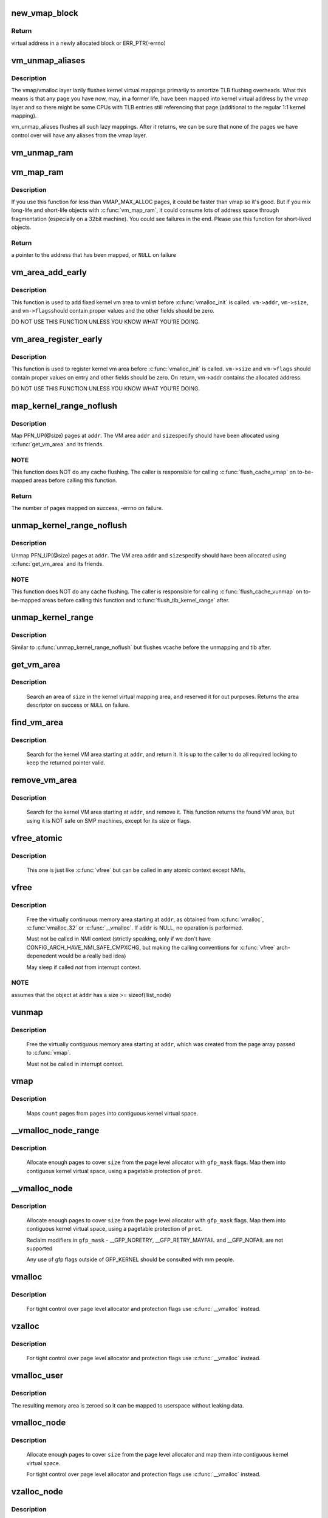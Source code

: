 .. -*- coding: utf-8; mode: rst -*-
.. src-file: mm/vmalloc.c

.. _`new_vmap_block`:

new_vmap_block
==============

.. c:function:: void *new_vmap_block(unsigned int order, gfp_t gfp_mask)

    allocates new vmap_block and occupies 2^order pages in this block. Of course pages number can't exceed VMAP_BBMAP_BITS

    :param order:
        how many 2^order pages should be occupied in newly allocated block
    :type order: unsigned int

    :param gfp_mask:
        flags for the page level allocator
    :type gfp_mask: gfp_t

.. _`new_vmap_block.return`:

Return
------

virtual address in a newly allocated block or ERR_PTR(-errno)

.. _`vm_unmap_aliases`:

vm_unmap_aliases
================

.. c:function:: void vm_unmap_aliases( void)

    unmap outstanding lazy aliases in the vmap layer

    :param void:
        no arguments
    :type void: 

.. _`vm_unmap_aliases.description`:

Description
-----------

The vmap/vmalloc layer lazily flushes kernel virtual mappings primarily
to amortize TLB flushing overheads. What this means is that any page you
have now, may, in a former life, have been mapped into kernel virtual
address by the vmap layer and so there might be some CPUs with TLB entries
still referencing that page (additional to the regular 1:1 kernel mapping).

vm_unmap_aliases flushes all such lazy mappings. After it returns, we can
be sure that none of the pages we have control over will have any aliases
from the vmap layer.

.. _`vm_unmap_ram`:

vm_unmap_ram
============

.. c:function:: void vm_unmap_ram(const void *mem, unsigned int count)

    unmap linear kernel address space set up by vm_map_ram

    :param mem:
        the pointer returned by vm_map_ram
    :type mem: const void \*

    :param count:
        the count passed to that vm_map_ram call (cannot unmap partial)
    :type count: unsigned int

.. _`vm_map_ram`:

vm_map_ram
==========

.. c:function:: void *vm_map_ram(struct page **pages, unsigned int count, int node, pgprot_t prot)

    map pages linearly into kernel virtual address (vmalloc space)

    :param pages:
        an array of pointers to the pages to be mapped
    :type pages: struct page \*\*

    :param count:
        number of pages
    :type count: unsigned int

    :param node:
        prefer to allocate data structures on this node
    :type node: int

    :param prot:
        memory protection to use. PAGE_KERNEL for regular RAM
    :type prot: pgprot_t

.. _`vm_map_ram.description`:

Description
-----------

If you use this function for less than VMAP_MAX_ALLOC pages, it could be
faster than vmap so it's good.  But if you mix long-life and short-life
objects with \ :c:func:`vm_map_ram`\ , it could consume lots of address space through
fragmentation (especially on a 32bit machine).  You could see failures in
the end.  Please use this function for short-lived objects.

.. _`vm_map_ram.return`:

Return
------

a pointer to the address that has been mapped, or \ ``NULL``\  on failure

.. _`vm_area_add_early`:

vm_area_add_early
=================

.. c:function:: void vm_area_add_early(struct vm_struct *vm)

    add vmap area early during boot

    :param vm:
        vm_struct to add
    :type vm: struct vm_struct \*

.. _`vm_area_add_early.description`:

Description
-----------

This function is used to add fixed kernel vm area to vmlist before
\ :c:func:`vmalloc_init`\  is called.  \ ``vm->addr``\ , \ ``vm->size``\ , and \ ``vm->flags``\ 
should contain proper values and the other fields should be zero.

DO NOT USE THIS FUNCTION UNLESS YOU KNOW WHAT YOU'RE DOING.

.. _`vm_area_register_early`:

vm_area_register_early
======================

.. c:function:: void vm_area_register_early(struct vm_struct *vm, size_t align)

    register vmap area early during boot

    :param vm:
        vm_struct to register
    :type vm: struct vm_struct \*

    :param align:
        requested alignment
    :type align: size_t

.. _`vm_area_register_early.description`:

Description
-----------

This function is used to register kernel vm area before
\ :c:func:`vmalloc_init`\  is called.  \ ``vm->size``\  and \ ``vm->flags``\  should contain
proper values on entry and other fields should be zero.  On return,
vm->addr contains the allocated address.

DO NOT USE THIS FUNCTION UNLESS YOU KNOW WHAT YOU'RE DOING.

.. _`map_kernel_range_noflush`:

map_kernel_range_noflush
========================

.. c:function:: int map_kernel_range_noflush(unsigned long addr, unsigned long size, pgprot_t prot, struct page **pages)

    map kernel VM area with the specified pages

    :param addr:
        start of the VM area to map
    :type addr: unsigned long

    :param size:
        size of the VM area to map
    :type size: unsigned long

    :param prot:
        page protection flags to use
    :type prot: pgprot_t

    :param pages:
        pages to map
    :type pages: struct page \*\*

.. _`map_kernel_range_noflush.description`:

Description
-----------

Map PFN_UP(@size) pages at \ ``addr``\ .  The VM area \ ``addr``\  and \ ``size``\ 
specify should have been allocated using \ :c:func:`get_vm_area`\  and its
friends.

.. _`map_kernel_range_noflush.note`:

NOTE
----

This function does NOT do any cache flushing.  The caller is
responsible for calling \ :c:func:`flush_cache_vmap`\  on to-be-mapped areas
before calling this function.

.. _`map_kernel_range_noflush.return`:

Return
------

The number of pages mapped on success, -errno on failure.

.. _`unmap_kernel_range_noflush`:

unmap_kernel_range_noflush
==========================

.. c:function:: void unmap_kernel_range_noflush(unsigned long addr, unsigned long size)

    unmap kernel VM area

    :param addr:
        start of the VM area to unmap
    :type addr: unsigned long

    :param size:
        size of the VM area to unmap
    :type size: unsigned long

.. _`unmap_kernel_range_noflush.description`:

Description
-----------

Unmap PFN_UP(@size) pages at \ ``addr``\ .  The VM area \ ``addr``\  and \ ``size``\ 
specify should have been allocated using \ :c:func:`get_vm_area`\  and its
friends.

.. _`unmap_kernel_range_noflush.note`:

NOTE
----

This function does NOT do any cache flushing.  The caller is
responsible for calling \ :c:func:`flush_cache_vunmap`\  on to-be-mapped areas
before calling this function and \ :c:func:`flush_tlb_kernel_range`\  after.

.. _`unmap_kernel_range`:

unmap_kernel_range
==================

.. c:function:: void unmap_kernel_range(unsigned long addr, unsigned long size)

    unmap kernel VM area and flush cache and TLB

    :param addr:
        start of the VM area to unmap
    :type addr: unsigned long

    :param size:
        size of the VM area to unmap
    :type size: unsigned long

.. _`unmap_kernel_range.description`:

Description
-----------

Similar to \ :c:func:`unmap_kernel_range_noflush`\  but flushes vcache before
the unmapping and tlb after.

.. _`get_vm_area`:

get_vm_area
===========

.. c:function:: struct vm_struct *get_vm_area(unsigned long size, unsigned long flags)

    reserve a contiguous kernel virtual area

    :param size:
        size of the area
    :type size: unsigned long

    :param flags:
        \ ``VM_IOREMAP``\  for I/O mappings or VM_ALLOC
    :type flags: unsigned long

.. _`get_vm_area.description`:

Description
-----------

     Search an area of \ ``size``\  in the kernel virtual mapping area,
     and reserved it for out purposes.  Returns the area descriptor
     on success or \ ``NULL``\  on failure.

.. _`find_vm_area`:

find_vm_area
============

.. c:function:: struct vm_struct *find_vm_area(const void *addr)

    find a continuous kernel virtual area

    :param addr:
        base address
    :type addr: const void \*

.. _`find_vm_area.description`:

Description
-----------

     Search for the kernel VM area starting at \ ``addr``\ , and return it.
     It is up to the caller to do all required locking to keep the returned
     pointer valid.

.. _`remove_vm_area`:

remove_vm_area
==============

.. c:function:: struct vm_struct *remove_vm_area(const void *addr)

    find and remove a continuous kernel virtual area

    :param addr:
        base address
    :type addr: const void \*

.. _`remove_vm_area.description`:

Description
-----------

     Search for the kernel VM area starting at \ ``addr``\ , and remove it.
     This function returns the found VM area, but using it is NOT safe
     on SMP machines, except for its size or flags.

.. _`vfree_atomic`:

vfree_atomic
============

.. c:function:: void vfree_atomic(const void *addr)

    release memory allocated by \ :c:func:`vmalloc`\ 

    :param addr:
        memory base address
    :type addr: const void \*

.. _`vfree_atomic.description`:

Description
-----------

     This one is just like \ :c:func:`vfree`\  but can be called in any atomic context
     except NMIs.

.. _`vfree`:

vfree
=====

.. c:function:: void vfree(const void *addr)

    release memory allocated by \ :c:func:`vmalloc`\ 

    :param addr:
        memory base address
    :type addr: const void \*

.. _`vfree.description`:

Description
-----------

     Free the virtually continuous memory area starting at \ ``addr``\ , as
     obtained from \ :c:func:`vmalloc`\ , \ :c:func:`vmalloc_32`\  or \ :c:func:`__vmalloc`\ . If \ ``addr``\  is
     NULL, no operation is performed.

     Must not be called in NMI context (strictly speaking, only if we don't
     have CONFIG_ARCH_HAVE_NMI_SAFE_CMPXCHG, but making the calling
     conventions for \ :c:func:`vfree`\  arch-depenedent would be a really bad idea)

     May sleep if called *not* from interrupt context.

.. _`vfree.note`:

NOTE
----

assumes that the object at \ ``addr``\  has a size >= sizeof(llist_node)

.. _`vunmap`:

vunmap
======

.. c:function:: void vunmap(const void *addr)

    release virtual mapping obtained by \ :c:func:`vmap`\ 

    :param addr:
        memory base address
    :type addr: const void \*

.. _`vunmap.description`:

Description
-----------

     Free the virtually contiguous memory area starting at \ ``addr``\ ,
     which was created from the page array passed to \ :c:func:`vmap`\ .

     Must not be called in interrupt context.

.. _`vmap`:

vmap
====

.. c:function:: void *vmap(struct page **pages, unsigned int count, unsigned long flags, pgprot_t prot)

    map an array of pages into virtually contiguous space

    :param pages:
        array of page pointers
    :type pages: struct page \*\*

    :param count:
        number of pages to map
    :type count: unsigned int

    :param flags:
        vm_area->flags
    :type flags: unsigned long

    :param prot:
        page protection for the mapping
    :type prot: pgprot_t

.. _`vmap.description`:

Description
-----------

     Maps \ ``count``\  pages from \ ``pages``\  into contiguous kernel virtual
     space.

.. _`__vmalloc_node_range`:

__vmalloc_node_range
====================

.. c:function:: void *__vmalloc_node_range(unsigned long size, unsigned long align, unsigned long start, unsigned long end, gfp_t gfp_mask, pgprot_t prot, unsigned long vm_flags, int node, const void *caller)

    allocate virtually contiguous memory

    :param size:
        allocation size
    :type size: unsigned long

    :param align:
        desired alignment
    :type align: unsigned long

    :param start:
        vm area range start
    :type start: unsigned long

    :param end:
        vm area range end
    :type end: unsigned long

    :param gfp_mask:
        flags for the page level allocator
    :type gfp_mask: gfp_t

    :param prot:
        protection mask for the allocated pages
    :type prot: pgprot_t

    :param vm_flags:
        additional vm area flags (e.g. \ ``VM_NO_GUARD``\ )
    :type vm_flags: unsigned long

    :param node:
        node to use for allocation or NUMA_NO_NODE
    :type node: int

    :param caller:
        caller's return address
    :type caller: const void \*

.. _`__vmalloc_node_range.description`:

Description
-----------

     Allocate enough pages to cover \ ``size``\  from the page level
     allocator with \ ``gfp_mask``\  flags.  Map them into contiguous
     kernel virtual space, using a pagetable protection of \ ``prot``\ .

.. _`__vmalloc_node`:

__vmalloc_node
==============

.. c:function:: void *__vmalloc_node(unsigned long size, unsigned long align, gfp_t gfp_mask, pgprot_t prot, int node, const void *caller)

    allocate virtually contiguous memory

    :param size:
        allocation size
    :type size: unsigned long

    :param align:
        desired alignment
    :type align: unsigned long

    :param gfp_mask:
        flags for the page level allocator
    :type gfp_mask: gfp_t

    :param prot:
        protection mask for the allocated pages
    :type prot: pgprot_t

    :param node:
        node to use for allocation or NUMA_NO_NODE
    :type node: int

    :param caller:
        caller's return address
    :type caller: const void \*

.. _`__vmalloc_node.description`:

Description
-----------

     Allocate enough pages to cover \ ``size``\  from the page level
     allocator with \ ``gfp_mask``\  flags.  Map them into contiguous
     kernel virtual space, using a pagetable protection of \ ``prot``\ .

     Reclaim modifiers in \ ``gfp_mask``\  - __GFP_NORETRY, __GFP_RETRY_MAYFAIL
     and __GFP_NOFAIL are not supported

     Any use of gfp flags outside of GFP_KERNEL should be consulted
     with mm people.

.. _`vmalloc`:

vmalloc
=======

.. c:function:: void *vmalloc(unsigned long size)

    allocate virtually contiguous memory

    :param size:
        allocation size
        Allocate enough pages to cover \ ``size``\  from the page level
        allocator and map them into contiguous kernel virtual space.
    :type size: unsigned long

.. _`vmalloc.description`:

Description
-----------

     For tight control over page level allocator and protection flags
     use \ :c:func:`__vmalloc`\  instead.

.. _`vzalloc`:

vzalloc
=======

.. c:function:: void *vzalloc(unsigned long size)

    allocate virtually contiguous memory with zero fill

    :param size:
        allocation size
        Allocate enough pages to cover \ ``size``\  from the page level
        allocator and map them into contiguous kernel virtual space.
        The memory allocated is set to zero.
    :type size: unsigned long

.. _`vzalloc.description`:

Description
-----------

     For tight control over page level allocator and protection flags
     use \ :c:func:`__vmalloc`\  instead.

.. _`vmalloc_user`:

vmalloc_user
============

.. c:function:: void *vmalloc_user(unsigned long size)

    allocate zeroed virtually contiguous memory for userspace

    :param size:
        allocation size
    :type size: unsigned long

.. _`vmalloc_user.description`:

Description
-----------

The resulting memory area is zeroed so it can be mapped to userspace
without leaking data.

.. _`vmalloc_node`:

vmalloc_node
============

.. c:function:: void *vmalloc_node(unsigned long size, int node)

    allocate memory on a specific node

    :param size:
        allocation size
    :type size: unsigned long

    :param node:
        numa node
    :type node: int

.. _`vmalloc_node.description`:

Description
-----------

     Allocate enough pages to cover \ ``size``\  from the page level
     allocator and map them into contiguous kernel virtual space.

     For tight control over page level allocator and protection flags
     use \ :c:func:`__vmalloc`\  instead.

.. _`vzalloc_node`:

vzalloc_node
============

.. c:function:: void *vzalloc_node(unsigned long size, int node)

    allocate memory on a specific node with zero fill

    :param size:
        allocation size
    :type size: unsigned long

    :param node:
        numa node
    :type node: int

.. _`vzalloc_node.description`:

Description
-----------

Allocate enough pages to cover \ ``size``\  from the page level
allocator and map them into contiguous kernel virtual space.
The memory allocated is set to zero.

For tight control over page level allocator and protection flags
use \ :c:func:`__vmalloc_node`\  instead.

.. _`vmalloc_exec`:

vmalloc_exec
============

.. c:function:: void *vmalloc_exec(unsigned long size)

    allocate virtually contiguous, executable memory

    :param size:
        allocation size
    :type size: unsigned long

.. _`vmalloc_exec.description`:

Description
-----------

     Kernel-internal function to allocate enough pages to cover \ ``size``\ 
     the page level allocator and map them into contiguous and
     executable kernel virtual space.

     For tight control over page level allocator and protection flags
     use \ :c:func:`__vmalloc`\  instead.

.. _`vmalloc_32`:

vmalloc_32
==========

.. c:function:: void *vmalloc_32(unsigned long size)

    allocate virtually contiguous memory (32bit addressable)

    :param size:
        allocation size
    :type size: unsigned long

.. _`vmalloc_32.description`:

Description
-----------

     Allocate enough 32bit PA addressable pages to cover \ ``size``\  from the
     page level allocator and map them into contiguous kernel virtual space.

.. _`vmalloc_32_user`:

vmalloc_32_user
===============

.. c:function:: void *vmalloc_32_user(unsigned long size)

    allocate zeroed virtually contiguous 32bit memory

    :param size:
        allocation size
    :type size: unsigned long

.. _`vmalloc_32_user.description`:

Description
-----------

The resulting memory area is 32bit addressable and zeroed so it can be
mapped to userspace without leaking data.

.. _`vread`:

vread
=====

.. c:function:: long vread(char *buf, char *addr, unsigned long count)

    read vmalloc area in a safe way.

    :param buf:
        buffer for reading data
    :type buf: char \*

    :param addr:
        vm address.
    :type addr: char \*

    :param count:
        number of bytes to be read.
    :type count: unsigned long

.. _`vread.description`:

Description
-----------

     Returns # of bytes which addr and buf should be increased.
     (same number to \ ``count``\ ). Returns 0 if [addr...addr+count) doesn't
     includes any intersect with alive vmalloc area.

     This function checks that addr is a valid vmalloc'ed area, and
     copy data from that area to a given buffer. If the given memory range
     of [addr...addr+count) includes some valid address, data is copied to
     proper area of \ ``buf``\ . If there are memory holes, they'll be zero-filled.
     IOREMAP area is treated as memory hole and no copy is done.

     If [addr...addr+count) doesn't includes any intersects with alive
     vm_struct area, returns 0. \ ``buf``\  should be kernel's buffer.

.. _`vread.note`:

Note
----

In usual ops, \ :c:func:`vread`\  is never necessary because the caller
     should know \ :c:func:`vmalloc`\  area is valid and can use \ :c:func:`memcpy`\ .
     This is for routines which have to access vmalloc area without
     any informaion, as /dev/kmem.

.. _`vwrite`:

vwrite
======

.. c:function:: long vwrite(char *buf, char *addr, unsigned long count)

    write vmalloc area in a safe way.

    :param buf:
        buffer for source data
    :type buf: char \*

    :param addr:
        vm address.
    :type addr: char \*

    :param count:
        number of bytes to be read.
    :type count: unsigned long

.. _`vwrite.description`:

Description
-----------

     Returns # of bytes which addr and buf should be incresed.
     (same number to \ ``count``\ ).
     If [addr...addr+count) doesn't includes any intersect with valid
     vmalloc area, returns 0.

     This function checks that addr is a valid vmalloc'ed area, and
     copy data from a buffer to the given addr. If specified range of
     [addr...addr+count) includes some valid address, data is copied from
     proper area of \ ``buf``\ . If there are memory holes, no copy to hole.
     IOREMAP area is treated as memory hole and no copy is done.

     If [addr...addr+count) doesn't includes any intersects with alive
     vm_struct area, returns 0. \ ``buf``\  should be kernel's buffer.

.. _`vwrite.note`:

Note
----

In usual ops, \ :c:func:`vwrite`\  is never necessary because the caller
     should know \ :c:func:`vmalloc`\  area is valid and can use \ :c:func:`memcpy`\ .
     This is for routines which have to access vmalloc area without
     any informaion, as /dev/kmem.

.. _`remap_vmalloc_range_partial`:

remap_vmalloc_range_partial
===========================

.. c:function:: int remap_vmalloc_range_partial(struct vm_area_struct *vma, unsigned long uaddr, void *kaddr, unsigned long size)

    map vmalloc pages to userspace

    :param vma:
        vma to cover
    :type vma: struct vm_area_struct \*

    :param uaddr:
        target user address to start at
    :type uaddr: unsigned long

    :param kaddr:
        virtual address of vmalloc kernel memory
    :type kaddr: void \*

    :param size:
        size of map area
    :type size: unsigned long

.. _`remap_vmalloc_range_partial.return`:

Return
------

0 for success, -Exxx on failure

     This function checks that \ ``kaddr``\  is a valid vmalloc'ed area,
     and that it is big enough to cover the range starting at
     \ ``uaddr``\  in \ ``vma``\ . Will return failure if that criteria isn't
     met.

     Similar to \ :c:func:`remap_pfn_range`\  (see mm/memory.c)

.. _`remap_vmalloc_range`:

remap_vmalloc_range
===================

.. c:function:: int remap_vmalloc_range(struct vm_area_struct *vma, void *addr, unsigned long pgoff)

    map vmalloc pages to userspace

    :param vma:
        vma to cover (map full range of vma)
    :type vma: struct vm_area_struct \*

    :param addr:
        vmalloc memory
    :type addr: void \*

    :param pgoff:
        number of pages into addr before first page to map
    :type pgoff: unsigned long

.. _`remap_vmalloc_range.return`:

Return
------

0 for success, -Exxx on failure

     This function checks that addr is a valid vmalloc'ed area, and
     that it is big enough to cover the vma. Will return failure if
     that criteria isn't met.

     Similar to \ :c:func:`remap_pfn_range`\  (see mm/memory.c)

.. _`alloc_vm_area`:

alloc_vm_area
=============

.. c:function:: struct vm_struct *alloc_vm_area(size_t size, pte_t **ptes)

    allocate a range of kernel address space

    :param size:
        size of the area
    :type size: size_t

    :param ptes:
        returns the PTEs for the address space
    :type ptes: pte_t \*\*

.. _`alloc_vm_area.return`:

Return
------

NULL on failure, vm_struct on success

     This function reserves a range of kernel address space, and
     allocates pagetables to map that range.  No actual mappings
     are created.

     If \ ``ptes``\  is non-NULL, pointers to the PTEs (in init_mm)
     allocated for the VM area are returned.

.. _`pvm_find_next_prev`:

pvm_find_next_prev
==================

.. c:function:: bool pvm_find_next_prev(unsigned long end, struct vmap_area **pnext, struct vmap_area **pprev)

    find the next and prev vmap_area surrounding \ ``end``\ 

    :param end:
        target address
    :type end: unsigned long

    :param pnext:
        out arg for the next vmap_area
    :type pnext: struct vmap_area \*\*

    :param pprev:
        out arg for the previous vmap_area
    :type pprev: struct vmap_area \*\*

.. _`pvm_find_next_prev.return`:

Return
------

\ ``true``\  if either or both of next and prev are found,
         \ ``false``\  if no vmap_area exists

Find vmap_areas end addresses of which enclose \ ``end``\ .  ie. if not
NULL, *pnext->va_end > \ ``end``\  and *pprev->va_end <= \ ``end``\ .

.. _`pvm_determine_end`:

pvm_determine_end
=================

.. c:function:: unsigned long pvm_determine_end(struct vmap_area **pnext, struct vmap_area **pprev, unsigned long align)

    find the highest aligned address between two vmap_areas

    :param pnext:
        in/out arg for the next vmap_area
    :type pnext: struct vmap_area \*\*

    :param pprev:
        in/out arg for the previous vmap_area
    :type pprev: struct vmap_area \*\*

    :param align:
        alignment
    :type align: unsigned long

.. _`pvm_determine_end.return`:

Return
------

determined end address

Find the highest aligned address between *@pnext and *@pprev below
VMALLOC_END.  *@pnext and *@pprev are adjusted so that the aligned
down address is between the end addresses of the two vmap_areas.

Please note that the address returned by this function may fall
inside *@pnext vmap_area.  The caller is responsible for checking
that.

.. _`pcpu_get_vm_areas`:

pcpu_get_vm_areas
=================

.. c:function:: struct vm_struct **pcpu_get_vm_areas(const unsigned long *offsets, const size_t *sizes, int nr_vms, size_t align)

    allocate vmalloc areas for percpu allocator

    :param offsets:
        array containing offset of each area
    :type offsets: const unsigned long \*

    :param sizes:
        array containing size of each area
    :type sizes: const size_t \*

    :param nr_vms:
        the number of areas to allocate
    :type nr_vms: int

    :param align:
        alignment, all entries in \ ``offsets``\  and \ ``sizes``\  must be aligned to this
    :type align: size_t

.. _`pcpu_get_vm_areas.return`:

Return
------

kmalloc'd vm_struct pointer array pointing to allocated
         vm_structs on success, \ ``NULL``\  on failure

Percpu allocator wants to use congruent vm areas so that it can
maintain the offsets among percpu areas.  This function allocates
congruent vmalloc areas for it with GFP_KERNEL.  These areas tend to
be scattered pretty far, distance between two areas easily going up
to gigabytes.  To avoid interacting with regular vmallocs, these
areas are allocated from top.

Despite its complicated look, this allocator is rather simple.  It
does everything top-down and scans areas from the end looking for
matching slot.  While scanning, if any of the areas overlaps with
existing vmap_area, the base address is pulled down to fit the
area.  Scanning is repeated till all the areas fit and then all
necessary data structures are inserted and the result is returned.

.. _`pcpu_free_vm_areas`:

pcpu_free_vm_areas
==================

.. c:function:: void pcpu_free_vm_areas(struct vm_struct **vms, int nr_vms)

    free vmalloc areas for percpu allocator

    :param vms:
        vm_struct pointer array returned by \ :c:func:`pcpu_get_vm_areas`\ 
    :type vms: struct vm_struct \*\*

    :param nr_vms:
        the number of allocated areas
    :type nr_vms: int

.. _`pcpu_free_vm_areas.description`:

Description
-----------

Free vm_structs and the array allocated by \ :c:func:`pcpu_get_vm_areas`\ .

.. This file was automatic generated / don't edit.

